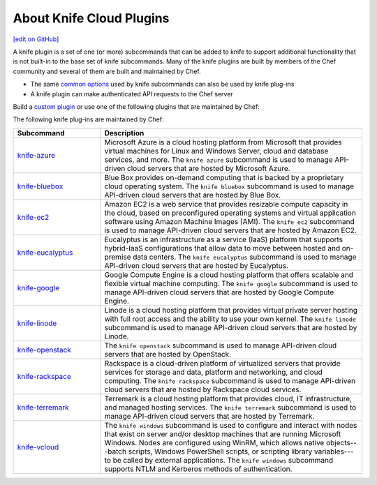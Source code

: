 =====================================================
About Knife Cloud Plugins
=====================================================
`[edit on GitHub] <https://github.com/chef/chef-web-docs/blob/master/chef_master/source/plugin_knife.rst>`__

.. tag plugin_knife_summary

A knife plugin is a set of one (or more) subcommands that can be added to knife to support additional functionality that is not built-in to the base set of knife subcommands. Many of the knife plugins are built by members of the Chef community and several of them are built and maintained by Chef.

.. end_tag

* The same `common options </knife_options.html>`__ used by knife subcommands can also be used by knife plug-ins
* A knife plugin can make authenticated API requests to the Chef server

Build a `custom plugin </plugin_knife_custom.html>`__ or use one of the following plugins that are maintained by Chef:

The following knife plug-ins are maintained by Chef:

.. list-table::
   :widths: 150 450
   :header-rows: 1

   * - Subcommand
     - Description
   * - `knife-azure <https://github.com/chef/knife-azure>`__
     - .. tag plugin_knife_azure

       Microsoft Azure is a cloud hosting platform from Microsoft that provides virtual machines for Linux and Windows Server, cloud and database services, and more. The ``knife azure`` subcommand is used to manage API-driven cloud servers that are hosted by Microsoft Azure.

       .. end_tag

   * - `knife-bluebox <https://github.com/chef/knife-bluebox>`__
     - Blue Box provides on-demand computing that is backed by a proprietary cloud operating system. The ``knife bluebox`` subcommand is used to manage API-driven cloud servers that are hosted by Blue Box.
   * - `knife-ec2 <https://github.com/chef/knife-ec2>`__
     - Amazon EC2 is a web service that provides resizable compute capacity in the cloud, based on preconfigured operating systems and virtual application software using Amazon Machine Images (AMI). The ``knife ec2`` subcommand is used to manage API-driven cloud servers that are hosted by Amazon EC2.
   * - `knife-eucalyptus <https://github.com/chef/knife-eucalyptus>`__
     - Eucalyptus is an infrastructure as a service (IaaS) platform that supports hybrid-IaaS configurations that allow data to move between hosted and on-premise data centers. The ``knife eucalyptus`` subcommand is used to manage API-driven cloud servers that are hosted by Eucalyptus.
   * - `knife-google <https://github.com/chef/knife-google>`__
     - Google Compute Engine is a cloud hosting platform that offers scalable and flexible virtual machine computing. The ``knife google`` subcommand is used to manage API-driven cloud servers that are hosted by Google Compute Engine.
   * - `knife-linode <https://github.com/chef/knife-linode>`__
     - Linode is a cloud hosting platform that provides virtual private server hosting with full root access and the ability to use your own kernel. The ``knife linode`` subcommand is used to manage API-driven cloud servers that are hosted by Linode.
   * - `knife-openstack <https://github.com/chef/knife-openstack>`__
     - The ``knife openstack`` subcommand is used to manage API-driven cloud servers that are hosted by OpenStack.
   * - `knife-rackspace <https://github.com/chef/knife-rackspace>`__
     - Rackspace is a cloud-driven platform of virtualized servers that provide services for storage and data, platform and networking, and cloud computing. The ``knife rackspace`` subcommand is used to manage API-driven cloud servers that are hosted by Rackspace cloud services.
   * - `knife-terremark <https://github.com/chef/knife-terremark>`__
     - Terremark is a cloud hosting platform that provides cloud, IT infrastructure, and managed hosting services. The ``knife terremark`` subcommand is used to manage API-driven cloud servers that are hosted by Terremark.
   * - `knife-vcloud <https://github.com/chef/knife-vcloud>`__
     - .. tag plugin_knife_windows_summary

       The ``knife windows`` subcommand is used to configure and interact with nodes that exist on server and/or desktop machines that are running Microsoft Windows. Nodes are configured using WinRM, which allows native objects---batch scripts, Windows PowerShell scripts, or scripting library variables---to be called by external applications. The ``knife windows`` subcommand supports NTLM and Kerberos methods of authentication.

       .. end_tag
